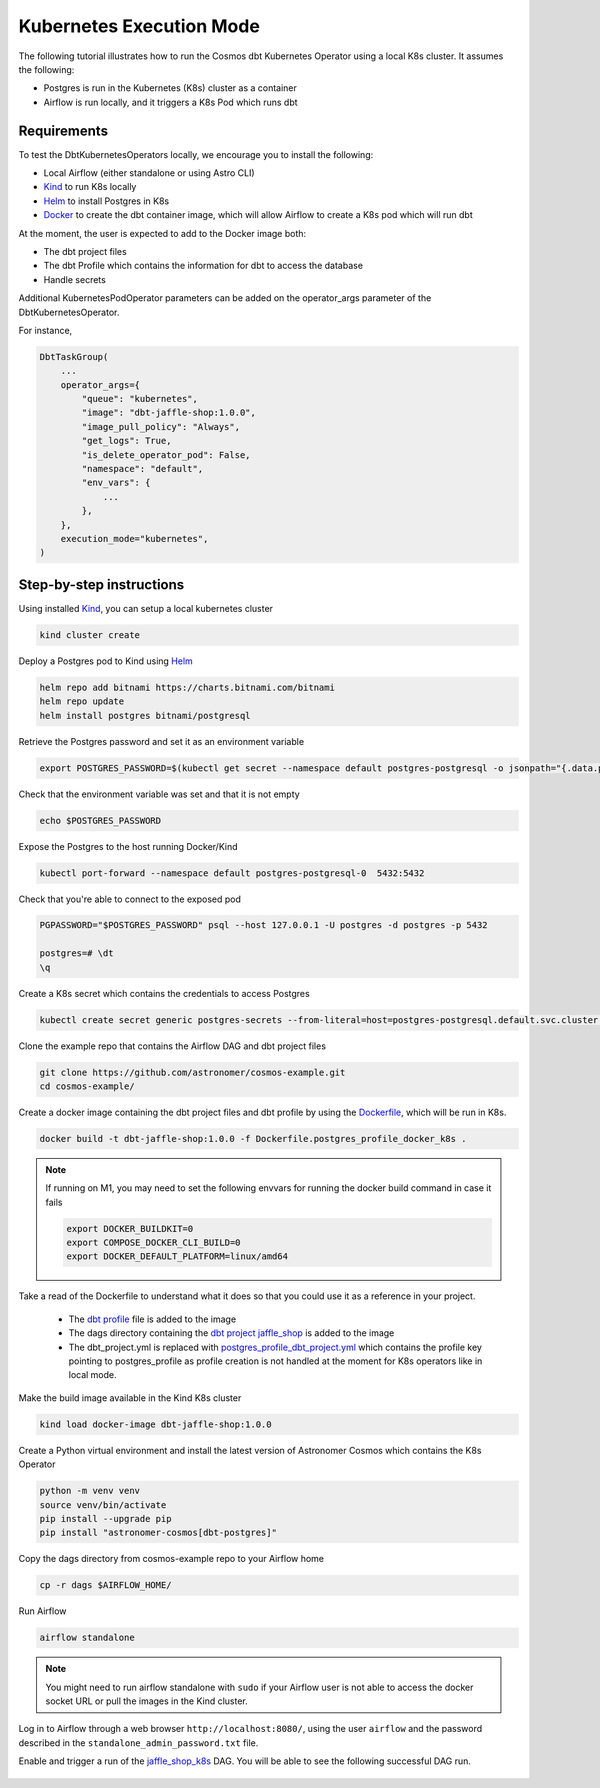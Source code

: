 .. _kubernetes:

Kubernetes Execution Mode
==============================================

The following tutorial illustrates how to run the Cosmos dbt Kubernetes Operator using a local K8s cluster. It assumes the following:

- Postgres is run in the Kubernetes (K8s) cluster as a container
- Airflow is run locally, and it triggers a K8s Pod which runs dbt

Requirements
++++++++++++

To test the DbtKubernetesOperators locally, we encourage you to install the following:

- Local Airflow (either standalone or using Astro CLI)
- `Kind <https://kind.sigs.k8s.io/>`_ to run K8s locally
- `Helm <https://helm.sh/docs/helm/helm_install/>`_ to install Postgres in K8s
- `Docker <https://docs.docker.com/get-docker/>`_ to create the dbt container image, which will allow Airflow to create a K8s pod which will run dbt

At the moment, the user is expected to add to the Docker image both:

- The dbt project files
- The dbt Profile which contains the information for dbt to access the database
- Handle secrets

Additional KubernetesPodOperator parameters can be added on the operator_args parameter of the DbtKubernetesOperator.

For instance,

.. code-block:: text

    DbtTaskGroup(
        ...
        operator_args={
            "queue": "kubernetes",
            "image": "dbt-jaffle-shop:1.0.0",
            "image_pull_policy": "Always",
            "get_logs": True,
            "is_delete_operator_pod": False,
            "namespace": "default",
            "env_vars": {
                ...
            },
        },
        execution_mode="kubernetes",
    )

Step-by-step instructions
+++++++++++++++++++++++++

Using installed `Kind <https://kind.sigs.k8s.io/>`_, you can setup a local kubernetes cluster

.. code-block:: bash

    kind cluster create

Deploy a Postgres pod to Kind using `Helm <https://helm.sh/docs/helm/helm_install/>`_

.. code-block:: bash

    helm repo add bitnami https://charts.bitnami.com/bitnami
    helm repo update
    helm install postgres bitnami/postgresql

Retrieve the Postgres password and set it as an environment variable

.. code-block:: bash

    export POSTGRES_PASSWORD=$(kubectl get secret --namespace default postgres-postgresql -o jsonpath="{.data.postgres-password}" | base64 -d)

Check that the environment variable was set and that it is not empty

.. code-block:: bash

    echo $POSTGRES_PASSWORD

Expose the Postgres to the host running Docker/Kind

.. code-block:: bash

    kubectl port-forward --namespace default postgres-postgresql-0  5432:5432

Check that you're able to connect to the exposed pod

.. code-block:: bash

    PGPASSWORD="$POSTGRES_PASSWORD" psql --host 127.0.0.1 -U postgres -d postgres -p 5432

    postgres=# \dt
    \q

Create a K8s secret which contains the credentials to access Postgres

.. code-block:: bash

    kubectl create secret generic postgres-secrets --from-literal=host=postgres-postgresql.default.svc.cluster.local --from-literal=password=$POSTGRES_PASSWORD

Clone the example repo that contains the Airflow DAG and dbt project files

.. code-block:: bash

    git clone https://github.com/astronomer/cosmos-example.git
    cd cosmos-example/

Create a docker image containing the dbt project files and dbt profile by using the `Dockerfile <https://github.com/astronomer/cosmos-example/blob/main/Dockerfile.postgres_profile_docker_k8s>`_, which will be run in K8s.

.. code-block:: bash

    docker build -t dbt-jaffle-shop:1.0.0 -f Dockerfile.postgres_profile_docker_k8s .

.. note::

    If running on M1, you may need to set the following envvars for running the docker build command in case it fails

    .. code-block:: bash

        export DOCKER_BUILDKIT=0
        export COMPOSE_DOCKER_CLI_BUILD=0
        export DOCKER_DEFAULT_PLATFORM=linux/amd64

Take a read of the Dockerfile to understand what it does so that you could use it as a reference in your project.

    - The `dbt profile <https://github.com/astronomer/cosmos-example/blob/main/example_postgres_profile.yml>`_ file is added to the image
    - The dags directory containing the `dbt project jaffle_shop <https://github.com/astronomer/cosmos-example/tree/main/dags/dbt/jaffle_shop>`_ is added to the image
    - The dbt_project.yml is replaced with `postgres_profile_dbt_project.yml <https://github.com/astronomer/cosmos-example/blob/main/postgres_profile_dbt_project.yml>`_ which contains the profile key pointing to postgres_profile as profile creation is not handled at the moment for K8s operators like in local mode.

Make the build image available in the Kind K8s cluster

.. code-block:: bash

    kind load docker-image dbt-jaffle-shop:1.0.0

Create a Python virtual environment and install the latest version of Astronomer Cosmos which contains the K8s Operator

.. code-block:: bash

    python -m venv venv
    source venv/bin/activate
    pip install --upgrade pip
    pip install "astronomer-cosmos[dbt-postgres]"

Copy the dags directory from cosmos-example repo to your Airflow home

.. code-block:: bash

    cp -r dags $AIRFLOW_HOME/

Run Airflow

.. code-block:: bash

    airflow standalone

.. note::

    You might need to run airflow standalone with ``sudo`` if your Airflow user is not able to access the docker socket URL or pull the images in the Kind cluster.

Log in to Airflow through a web browser ``http://localhost:8080/``, using the user ``airflow`` and the password described in the ``standalone_admin_password.txt`` file.

Enable and trigger a run of the `jaffle_shop_k8s <https://github.com/astronomer/cosmos-example/blob/main/dags/jaffle_shop_kubernetes.py>`_ DAG. You will be able to see the following successful DAG run.

.. figure:: https://github.com/astronomer/astronomer-cosmos/raw/main/docs/_static/jaffle_shop_k8s_dag_run.png
    :width: 800
